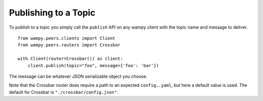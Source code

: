 Publishing to a Topic
=====================

To publish to a topic you simply call the ``publish`` API on any wampy client with the topic name and message to deliver.

::

    from wampy.peers.clients import Client
    from wampy.peers.routers import Crossbar

    with Client(router=Crossbar()) as client:
        client.publish(topic="foo", message={'foo': 'bar'})


The message can be whatever JSON serializable object you choose.

Note that the Crossbar router does require a path to an expected ``config,.yaml``, but here a default value is used. The default for Crossbar is ``"./crossbar/config.json"``.
